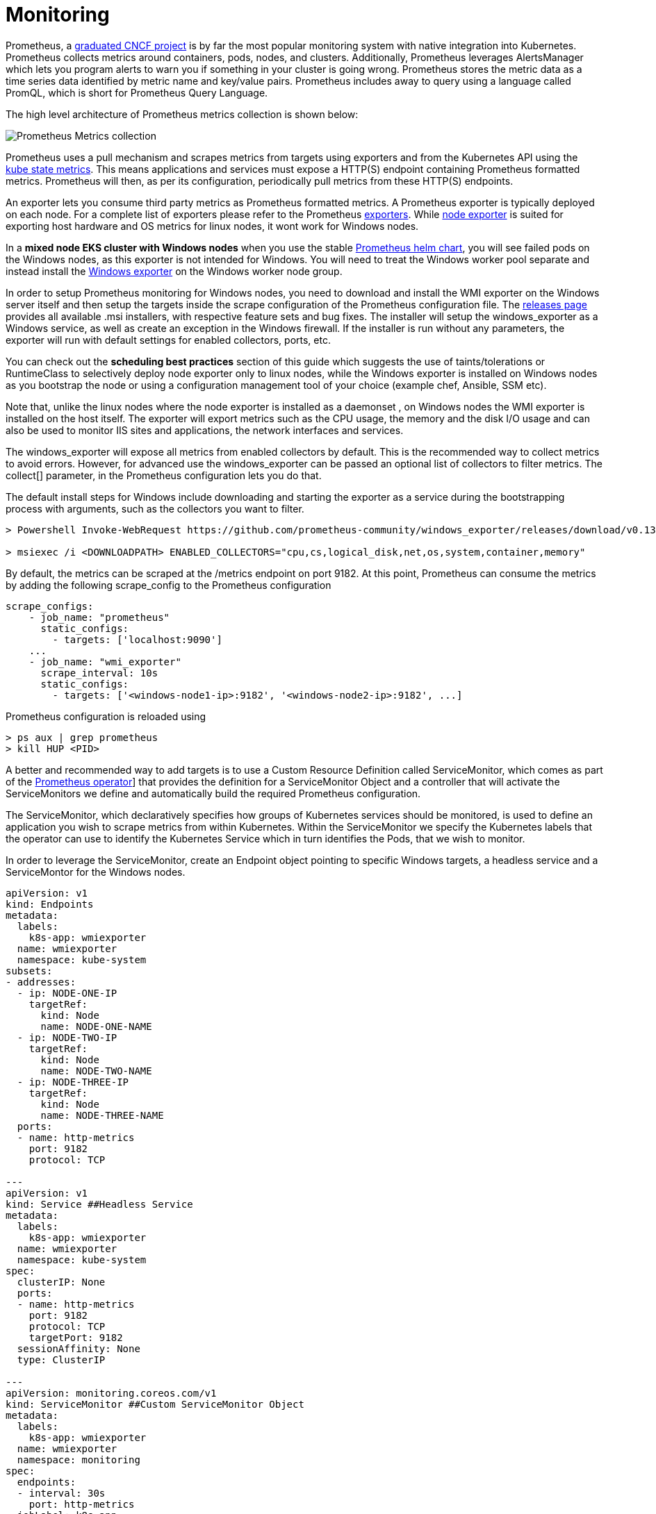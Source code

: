 = Monitoring

Prometheus, a https://www.cncf.io/projects/[graduated CNCF project] is by far the most popular monitoring system with native integration into Kubernetes. Prometheus collects metrics around containers, pods, nodes, and clusters. Additionally, Prometheus leverages AlertsManager which lets you program alerts to warn you if something in your cluster is going wrong. Prometheus stores the metric data as a time series data identified by metric name and key/value pairs. Prometheus includes away to query using a language called PromQL, which is short for Prometheus Query Language.

The high level architecture of Prometheus metrics collection is shown below:

image::./images/prom.png[Prometheus Metrics collection]

Prometheus uses a pull mechanism and scrapes metrics from targets using exporters and from the Kubernetes API using the https://github.com/kubernetes/kube-state-metrics[kube state metrics]. This means applications and services must expose a HTTP(S) endpoint containing Prometheus formatted metrics. Prometheus will then, as per its configuration, periodically pull metrics from these HTTP(S) endpoints.

An exporter lets you consume third party metrics as Prometheus formatted metrics. A Prometheus exporter is typically deployed on each node. For a complete list of exporters please refer to the Prometheus https://prometheus.io/docs/instrumenting/exporters/[exporters]. While https://github.com/prometheus/node_exporter[node exporter] is suited for exporting host hardware and OS metrics for linux nodes, it wont work for Windows nodes.

In a *mixed node EKS cluster with Windows nodes* when you use the stable https://github.com/prometheus-community/helm-charts[Prometheus helm chart], you will see failed pods on the Windows nodes, as this exporter is not intended for Windows. You will need to treat the Windows worker pool separate and instead install the https://github.com/prometheus-community/windows_exporter[Windows exporter] on the Windows worker node group.

In order to setup Prometheus monitoring for Windows nodes, you need to download and install the WMI exporter on the Windows server itself and then setup the targets inside the scrape configuration of the Prometheus configuration file.
The https://github.com/prometheus-community/windows_exporter/releases[releases page] provides all available .msi installers, with respective feature sets and bug fixes. The installer will setup the windows_exporter as a Windows service, as well as create an exception in the Windows firewall. If the installer is run without any parameters, the exporter will run with default settings for enabled collectors, ports, etc.

You can check out the *scheduling best practices* section of this guide which suggests the use of taints/tolerations or RuntimeClass to selectively deploy node exporter only to linux nodes, while the Windows exporter is installed on Windows nodes as you bootstrap the node or using a configuration management tool of your choice (example chef, Ansible, SSM etc).

Note that, unlike the linux nodes where the node exporter is installed as a daemonset , on Windows nodes the WMI exporter is installed on the host itself. The exporter will export metrics such as the CPU usage, the memory and the disk I/O usage and can also be used to monitor IIS sites and applications, the network interfaces and services.

The windows_exporter will expose all metrics from enabled collectors by default. This is the recommended way to collect metrics to avoid errors. However, for advanced use the windows_exporter can be passed an optional list of collectors to filter metrics. The collect[] parameter, in the Prometheus configuration lets you do that.

The default install steps for Windows include downloading and starting the exporter as a service during the bootstrapping process with arguments, such as the collectors you want to filter.

[,powershell]
----
> Powershell Invoke-WebRequest https://github.com/prometheus-community/windows_exporter/releases/download/v0.13.0/windows_exporter-0.13.0-amd64.msi -OutFile <DOWNLOADPATH>

> msiexec /i <DOWNLOADPATH> ENABLED_COLLECTORS="cpu,cs,logical_disk,net,os,system,container,memory"
----

By default, the metrics can be scraped at the /metrics endpoint on port 9182.
At this point, Prometheus can consume the metrics by adding the following scrape_config to the Prometheus configuration

[,yaml]
----
scrape_configs:
    - job_name: "prometheus"
      static_configs:
        - targets: ['localhost:9090']
    ...
    - job_name: "wmi_exporter"
      scrape_interval: 10s
      static_configs:
        - targets: ['<windows-node1-ip>:9182', '<windows-node2-ip>:9182', ...]
----

Prometheus configuration is reloaded using

[,bash]
----

> ps aux | grep prometheus
> kill HUP <PID>
----

A better and recommended way to add targets is to use a  Custom Resource Definition called ServiceMonitor, which comes as part of the https://github.com/prometheus-operator/kube-prometheus/releases[Prometheus operator]] that provides the definition for a ServiceMonitor Object and a controller that will activate the ServiceMonitors we define and automatically build the required Prometheus configuration.

The ServiceMonitor, which declaratively specifies how groups of Kubernetes services should be monitored, is used to define an application you wish to scrape metrics from within Kubernetes. Within the ServiceMonitor we specify the Kubernetes labels that the operator can use to identify the Kubernetes Service which in turn identifies the Pods, that we wish to monitor.

In order to leverage the ServiceMonitor, create an Endpoint object pointing to specific Windows targets, a headless service and a ServiceMontor for the Windows nodes.

[,yaml]
----
apiVersion: v1
kind: Endpoints
metadata:
  labels:
    k8s-app: wmiexporter
  name: wmiexporter
  namespace: kube-system
subsets:
- addresses:
  - ip: NODE-ONE-IP
    targetRef:
      kind: Node
      name: NODE-ONE-NAME
  - ip: NODE-TWO-IP
    targetRef:
      kind: Node
      name: NODE-TWO-NAME
  - ip: NODE-THREE-IP
    targetRef:
      kind: Node
      name: NODE-THREE-NAME
  ports:
  - name: http-metrics
    port: 9182
    protocol: TCP

---
apiVersion: v1
kind: Service ##Headless Service
metadata:
  labels:
    k8s-app: wmiexporter
  name: wmiexporter
  namespace: kube-system
spec:
  clusterIP: None
  ports:
  - name: http-metrics
    port: 9182
    protocol: TCP
    targetPort: 9182
  sessionAffinity: None
  type: ClusterIP

---
apiVersion: monitoring.coreos.com/v1
kind: ServiceMonitor ##Custom ServiceMonitor Object
metadata:
  labels:
    k8s-app: wmiexporter
  name: wmiexporter
  namespace: monitoring
spec:
  endpoints:
  - interval: 30s
    port: http-metrics
  jobLabel: k8s-app
  namespaceSelector:
    matchNames:
    - kube-system
  selector:
    matchLabels:
      k8s-app: wmiexporter
----

For more details on the operator and the usage of ServiceMonitor, checkout the official https://github.com/prometheus-operator/kube-prometheus[operator] documentation. Note that Prometheus does support dynamic target discovery using many https://prometheus.io/blog/2015/06/01/advanced-service-discovery/[service discovery] options.
